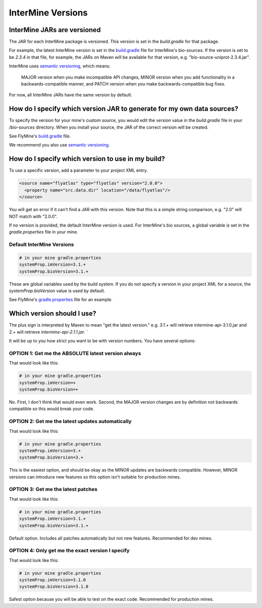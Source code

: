 InterMine Versions
================================

InterMine JARs are versioned
---------------------------------

The JAR for each InterMine package is versioned. This version is set in the `build.gradle` for that package. 

For example, the latest InterMine version is set in the `build.gradle <https://github.com/intermine/intermine/blob/dev/bio/sources/build.gradle#L24>`_ file for InterMine's bio-sources. If the version is set to be `2.3.4` in that file, for example, the JARs on Maven will be available for that version, e.g. "bio-source-uniprot-2.3.4.jar". 

InterMine uses `semantic versioning <https://semver.org/>`_, which means:

    MAJOR version when you make incompatible API changes,
    MINOR version when you add functionality in a backwards-compatible manner, and
    PATCH version when you make backwards-compatible bug fixes. 

For now, all InterMine JARs have the same version by default.

How do I specify which version JAR to generate for my own data sources?
---------------------------------------------------------------------------------------------------

To specify the version for your mine's custom source, you would edit the `version` value in the `build.gradle` file in your `/bio-sources` directory. When you install your source, the JAR of the correct version will be created.

See FlyMine's `build.gradle <https://github.com/intermine/flymine-bio-sources/blob/master/build.gradle#L26>`_ file.

We recommend you also use `semantic versioning <https://semver.org/>`_.

How do I specify which version to use in my build?
------------------------------------------------------------------

To use a specific version, add a parameter to your project XML entry.

.. code-block:: xml

    <source name="flyatlas" type="flyatlas" version="2.0.0">
      <property name="src.data.dir" location="/data/flyatlas"/>
    </source>

You will get an error if it can't find a JAR with this version. Note that this is a simple string comparison, e.g. "2.0" will NOT match with "2.0.0".

If no version is provided, the default InterMine version is used. For InterMine's bio sources, a global variable is set in the `gradle.properties` file in your mine. 

Default InterMine Versions
~~~~~~~~~~~~~~~~~~~~~~~~~~~~~~~~

.. code-block:: properties

    # in your mine gradle.properties
    systemProp.imVersion=3.1.+
    systemProp.bioVersion=3.1.+

These are global variables used by the build system. If you do not specify a version in your project XML for a source, the `systemProp.bioVersion` value is used by default. 

See FlyMine's `gradle.properties <https://github.com/intermine/flymine/blob/master/gradle.properties#L1-L2>`_ file for an example.

Which version should I use?
------------------------------------------------------------------

The plus sign is interpreted by Maven to mean "get the latest version." e.g. `3.1.+` will retrieve intermine-api-3.1.0.jar and `2.+` will retrieve `intermine-api-2.1.1.jar`. `

It will be up to you how strict you want to be with version numbers. You have several options:

OPTION 1: Get me the ABSOLUTE latest version always
~~~~~~~~~~~~~~~~~~~~~~~~~~~~~~~~~~~~~~~~~~~~~~~~~~~~

That would look like this:

.. code-block:: properties

    # in your mine gradle.properties
    systemProp.imVersion=+
    systemProp.bioVersion=+

No. First, I don't think that would even work. Second, the MAJOR version changes are by definition not backwards compatible so this would break your code.

OPTION 2: Get me the latest updates automatically
~~~~~~~~~~~~~~~~~~~~~~~~~~~~~~~~~~~~~~~~~~~~~~~~~~~~

That would look like this:

.. code-block:: properties

    # in your mine gradle.properties
    systemProp.imVersion=3.+
    systemProp.bioVersion=3.+

This is the easiest option, and should be okay as the MINOR updates are backwards compatible. However, MINOR versions can introduce new features so this option isn't suitable for production mines.

OPTION 3: Get me the latest patches
~~~~~~~~~~~~~~~~~~~~~~~~~~~~~~~~~~~~~~~~~~~~~~~~~~~~

That would look like this:

.. code-block:: properties

    # in your mine gradle.properties
    systemProp.imVersion=3.1.+
    systemProp.bioVersion=3.1.+

Default option. Includes all patches automatically but not new features. Recommended for dev mines.


OPTION 4: Only get me the exact version I specify
~~~~~~~~~~~~~~~~~~~~~~~~~~~~~~~~~~~~~~~~~~~~~~~~~~~~

That would look like this:

.. code-block:: properties

    # in your mine gradle.properties
    systemProp.imVersion=3.1.0
    systemProp.bioVersion=3.1.0

Safest option because you will be able to test on the exact code. Recommended for production mines.

.. index:: version, semantic versioning, JAR version, systemProp, imVersion, bioVersion
